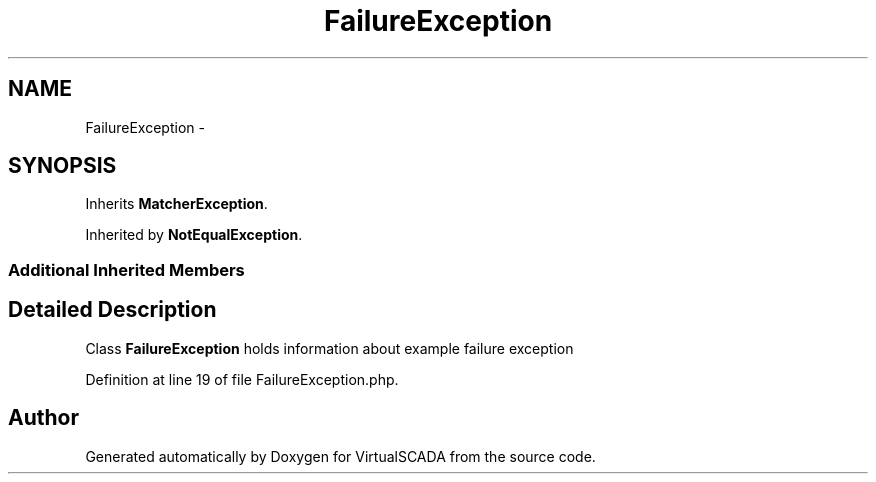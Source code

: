 .TH "FailureException" 3 "Tue Apr 14 2015" "Version 1.0" "VirtualSCADA" \" -*- nroff -*-
.ad l
.nh
.SH NAME
FailureException \- 
.SH SYNOPSIS
.br
.PP
.PP
Inherits \fBMatcherException\fP\&.
.PP
Inherited by \fBNotEqualException\fP\&.
.SS "Additional Inherited Members"
.SH "Detailed Description"
.PP 
Class \fBFailureException\fP holds information about example failure exception 
.PP
Definition at line 19 of file FailureException\&.php\&.

.SH "Author"
.PP 
Generated automatically by Doxygen for VirtualSCADA from the source code\&.
